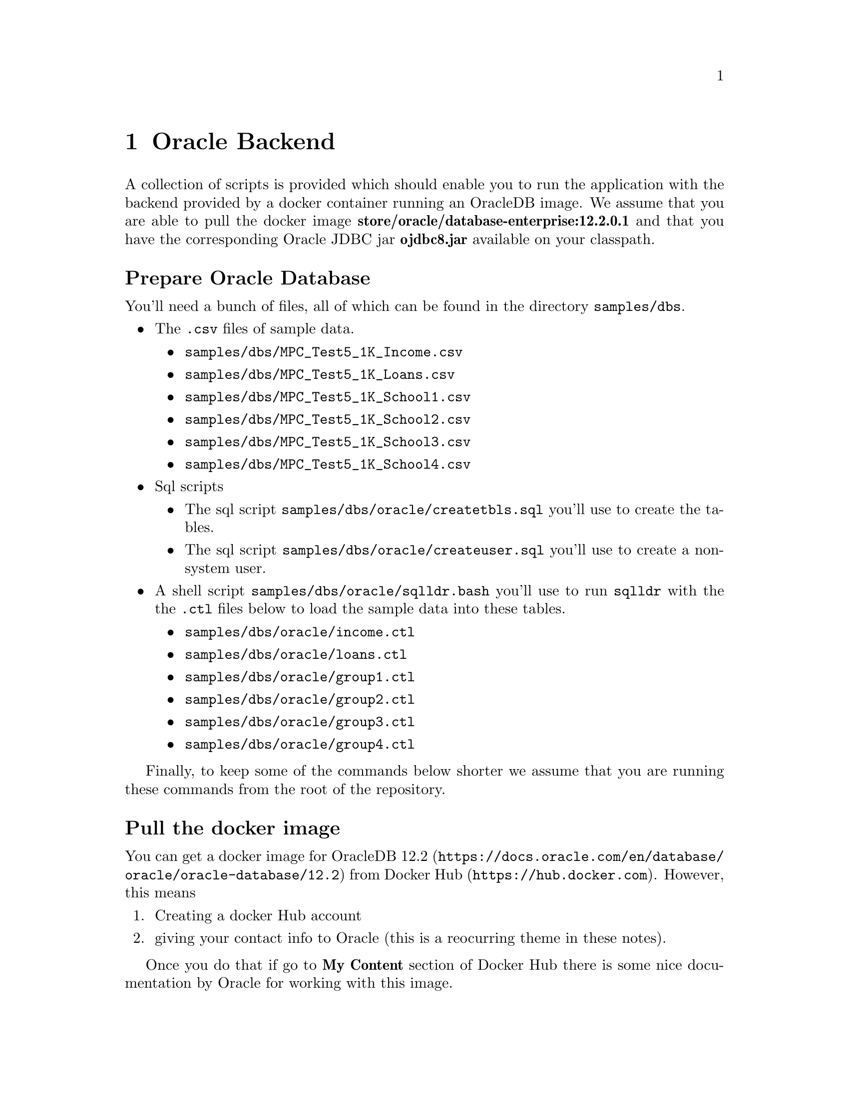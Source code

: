 @ifxml
@ifnotxml
@c
@c For the copyright information for this file, please search up the
@c directory tree for the first README.md file.
@c
@end ifnotxml
@end ifxml
@node Oracle Backend
@chapter Oracle Backend

A collection of scripts is provided which should enable you to run the
application with the backend provided by a docker container running an
OracleDB image. We assume that you are able to pull the docker image
@b{store/oracle/database-enterprise:12.2.0.1} and that you have the
corresponding Oracle JDBC jar @b{ojdbc8.jar} available on your classpath.

@heading Prepare Oracle Database

You'll need a bunch of files, all of which can be found in the directory
@file{samples/dbs}.

@itemize
@item
The @file{.csv} files of sample data.
@itemize
@item
@file{samples/dbs/MPC_Test5_1K_Income.csv}
@item
@file{samples/dbs/MPC_Test5_1K_Loans.csv}
@item
@file{samples/dbs/MPC_Test5_1K_School1.csv}
@item
@file{samples/dbs/MPC_Test5_1K_School2.csv}
@item
@file{samples/dbs/MPC_Test5_1K_School3.csv}
@item
@file{samples/dbs/MPC_Test5_1K_School4.csv}
@end itemize
@item
Sql scripts
@itemize
@item
The sql script @file{samples/dbs/oracle/createtbls.sql} you'll use to
create the tables.
@item
The sql script @file{samples/dbs/oracle/createuser.sql} you'll use to
create a non-system user.
@end itemize
@item
A shell script @file{samples/dbs/oracle/sqlldr.bash} you'll use to run
@command{sqlldr} with the the @file{.ctl} files below to load the sample data
into these tables.
@itemize
@item
@file{samples/dbs/oracle/income.ctl}
@item
@file{samples/dbs/oracle/loans.ctl}
@item
@file{samples/dbs/oracle/group1.ctl}
@item
@file{samples/dbs/oracle/group2.ctl}
@item
@file{samples/dbs/oracle/group3.ctl}
@item
@file{samples/dbs/oracle/group4.ctl}
@end itemize
@end itemize

Finally, to keep some of the commands below shorter we assume that you
are running these commands from the root of the repository.

@heading Pull the docker image

You can get a docker image for
@url{https://docs.oracle.com/en/database/oracle/oracle-database/12.2,OracleDB 12.2}
from @url{https://hub.docker.com, Docker Hub}. However, this means
@enumerate
@item
Creating a docker Hub account
@item
giving your contact info to Oracle (this is a reocurring theme in these
   notes).
@end enumerate

Once you do that if go to @b{My Content} section of Docker Hub there is
some nice documentation by Oracle for working with this image.

@heading Start the Container

@enumerate
@item
Use the @option{-v} flag so you can access the files above from within the
container. Here we link the local directory @file{samples/dbs} to
@file{/var/libs/oracle-files} in the container.
@item
Use the @option{-p} flag to access the port @env{1521}, which we will need
later to connect via JDBC.
@end enumerate

Will all of that, you are ready to start up the container:

@code{docker run -d -it -v /PATH/TO/SAFRN/REPO/samples/dbs:/var/lib/oracle-files -p 1521:1521/tcp --name oracle-db store/oracle/database-enterprise:12.2.0.1-slim}

Run @samp{docker ps} and proceed when the @env{STATUS} field says @i{healthy} (as
opposed to @i{starting}).

@heading Create a non-system user

Run the script @file{samples/dbs/oracle/createuser.sql} script with
@command{sqlplus} as the system user @env{SYS} (which you have to
alias as @env{SYSDBA} or @env{SYSOPER} or Oracle will complain).

@code{docker exec -it oracle-db bash -c "source /home/oracle/.bashrc;sqlplus sys/Oradoc_db1 as sysdba @@/var/lib/oracle-files/oracle/createuser.sql"}

@heading Create the empty sample tables
Note that from here on we are using the credentials of the non-system
user @b{root} with password @b{root}.

@code{docker exec -it oracle-db bash -c "source /home/oracle/.bashrc;sqlplus root/root @@/var/lib/oracle-files/oracle/createtbls.sql"}

@heading Load the sample data
Note the the path to the @file{.csv} file is hardcoded into the @file{.ctl}
files so if you move them around things could break.

@code{docker exec -it oracle-db bash -c "/var/lib/oracle-files/oracle/sqlldr.bash"}

@heading Download the Oracle JDBC driver
You can download the @b{odjdc8.jar} jar from
@url{https://www.oracle.com/database/technologies/jdbc-ucp-122-downloads.html,
Oracle JDBC jar}.

@heading Compile that java class and run after adding jdbc driver to your classpath
The class
@b{com.stealthsoftwareinc.commercial.safrn.JDBCOracleConnector} in the
SAFRN jar is provided to make sure that you have configured the
container and jdbc correctly. Run and see if you get a printout of a
table with two rows and 4 columns

@code{java -cp ./lib/safrn.jar:/PATH/TO/ojdbc8.jar com.stealthsoftwareinc.commercial.safrn.JDBCOracleConnector}

@heading Run the experiment script to initialize the front and back servers

This script provides the setup to run experiment 1 (four schools).

@code{bash ./samples/run_experiment.bash ./samples/exp1-oracle}

@heading Run an analyst query to confirm that everything is working

@code{curl "127.0.0.1:8090/query?analysis=freq"}

This command should return the following result set:


@multitable @columnfractions .5 .5
@headitem Key @tab Value
@item success @tab true
@item analysis @tab "freq"
@item data @tab @code{[1803]}
@end multitable
